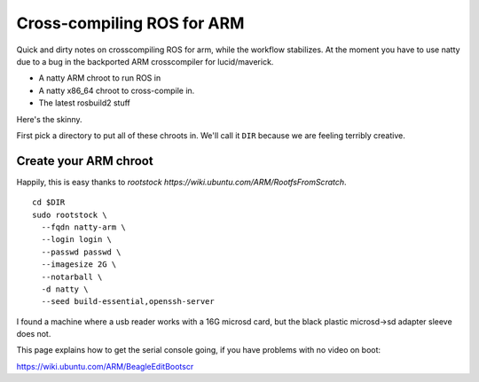 Cross-compiling ROS for ARM
===========================

Quick and dirty notes on crosscompiling ROS for arm, while the
workflow stabilizes.  At the moment you have to use natty due to a bug
in the backported ARM crosscompiler for lucid/maverick.

* A natty ARM chroot to run ROS in
* A natty x86_64 chroot to cross-compile in.
* The latest rosbuild2 stuff

Here's the skinny.

First pick a directory to put all of these chroots in.  We'll call it
``DIR`` because we are feeling terribly creative.

Create your ARM chroot
----------------------

Happily, this is easy thanks to `rootstock https://wiki.ubuntu.com/ARM/RootfsFromScratch`. 
::

  cd $DIR
  sudo rootstock \
    --fqdn natty-arm \
    --login login \
    --passwd passwd \
    --imagesize 2G \
    --notarball \
    -d natty \
    --seed build-essential,openssh-server


    
					       


I found a machine where a usb reader works with a 16G microsd card,
but the black plastic microsd->sd adapter sleeve does not.

This page explains how to get the serial console going, if you have
problems with no video on boot:

https://wiki.ubuntu.com/ARM/BeagleEditBootscr
